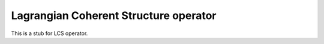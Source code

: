 .. _LCS operator:

Lagrangian Coherent Structure operator
~~~~~~~~~~~~~~~~~~~~~~~~~~~~~~~~~~~~~~

This is a stub for LCS operator.